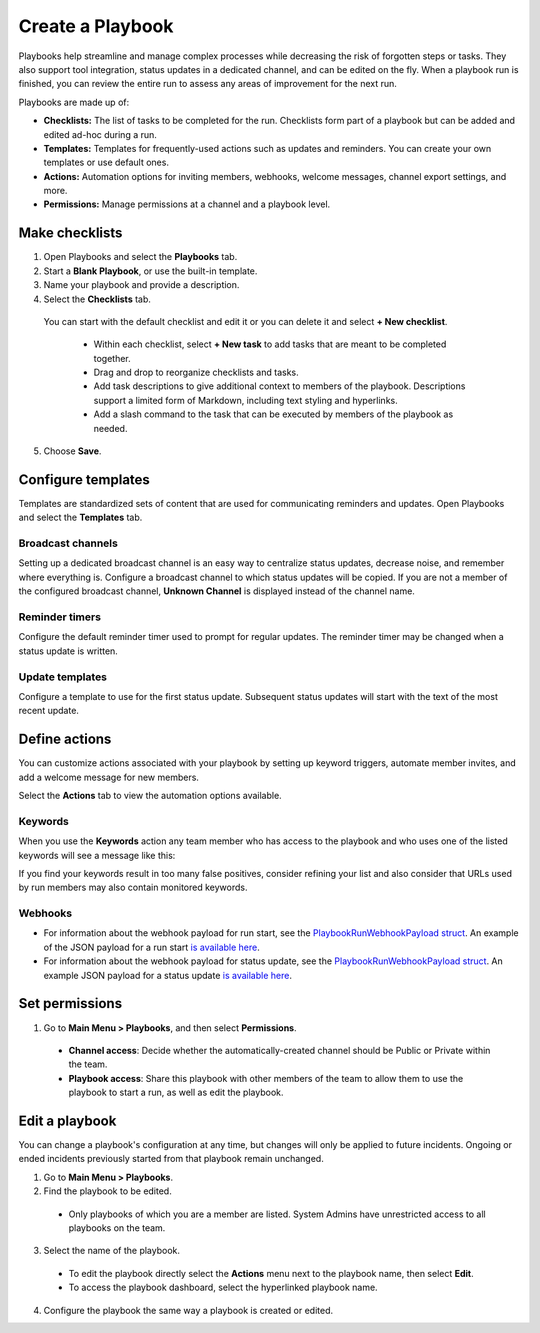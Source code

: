 Create a Playbook
==================

Playbooks help streamline and manage complex processes while decreasing the risk of forgotten steps or tasks. They also support tool integration, status updates in a dedicated channel, and can be edited on the fly. When a playbook run is finished, you can review the entire run to assess any areas of improvement for the next run.

Playbooks are made up of:

- **Checklists:** The list of tasks to be completed for the run. Checklists form part of a playbook but can be added and edited ad-hoc during a run.
- **Templates:** Templates for frequently-used actions such as updates and reminders. You can create your own templates or use default ones.
- **Actions:** Automation options for inviting members, webhooks, welcome messages, channel export settings, and more.
- **Permissions:** Manage permissions at a channel and a playbook level.

Make checklists
----------------

1. Open Playbooks and select the **Playbooks** tab.
2. Start a **Blank Playbook**, or use the built-in template.
3. Name your playbook and provide a description.
4. Select the **Checklists** tab.

  You can start with the default checklist and edit it or you can delete it and select **+ New checklist**.

    * Within each checklist, select **+ New task** to add tasks that are meant to be completed together.
    * Drag and drop to reorganize checklists and tasks.
    * Add task descriptions to give additional context to members of the playbook. Descriptions support a limited form of Markdown, including text styling and hyperlinks.
    * Add a slash command to the task that can be executed by members of the playbook as needed.

5. Choose **Save**.
  
Configure templates
-------------------

Templates are standardized sets of content that are used for communicating reminders and updates. Open Playbooks and select the **Templates** tab.

Broadcast channels
~~~~~~~~~~~~~~~~~~

Setting up a dedicated broadcast channel is an easy way to centralize status updates, decrease noise, and remember where everything is. Configure a broadcast channel to which status updates will be copied. If you are not a member of the configured broadcast channel, **Unknown Channel** is displayed instead of the channel name.

Reminder timers
~~~~~~~~~~~~~~~

Configure the default reminder timer used to prompt for regular updates. The reminder timer may be changed when a status update is written.

Update templates
~~~~~~~~~~~~~~~~

Configure a template to use for the first status update. Subsequent status updates will start with the text of the most recent update.

Define actions
--------------

You can customize actions associated with your playbook by setting up keyword triggers, automate member invites, and add a welcome message for new members.

Select the **Actions** tab to view the automation options available.

Keywords
~~~~~~~~

When you use the **Keywords** action any team member who has access to the playbook and who uses one of the listed keywords will see a message like this:

.. image:: ../images/Playbook-keyword-monitoring.png
   :alt: Keyword notification.

If you find your keywords result in too many false positives, consider refining your list and also consider that URLs used by run members may also contain monitored keywords.

Webhooks
~~~~~~~~

- For information about the webhook payload for run start, see the `PlaybookRunWebhookPayload struct <https://github.com/mattermost/mattermost-plugin-playbooks/blob/b4c8058d8660efe35050bc7eb080e3819c7ab09c/server/app/playbook_run_service.go#L176-L185>`_. An example of the JSON payload for a run start `is available here <https://gist.github.com/icelander/b68f2bf2b4ffefec93400cb050211cf1>`_.
- For information about the webhook payload for status update, see the `PlaybookRunWebhookPayload struct <https://github.com/mattermost/mattermost-plugin-playbooks/blob/b4c8058d8660efe35050bc7eb080e3819c7ab09c/server/app/playbook_run_service.go#L176-L185>`_. An example JSON payload for a status update `is available here <https://gist.github.com/icelander/2f9938ad68d1e0aa656f97969895d080>`_.

Set permissions
---------------

1. Go to **Main Menu > Playbooks**, and then select **Permissions**.

 * **Channel access**: Decide whether the automatically-created channel should be Public or Private within the team.
 * **Playbook access**: Share this playbook with other members of the team to allow them to use the playbook to start a run, as well as edit the playbook.

Edit a playbook
---------------

You can change a playbook's configuration at any time, but changes will only be applied to future incidents. Ongoing or ended incidents previously started from that playbook remain unchanged.

1. Go to **Main Menu > Playbooks**.
2. Find the playbook to be edited.

 * Only playbooks of which you are a member are listed. System Admins have unrestricted access to all playbooks on the team.

3. Select the name of the playbook.

 * To edit the playbook directly select the **Actions** menu next to the playbook name, then select **Edit**.
 * To access the playbook dashboard, select the hyperlinked playbook name.

4. Configure the playbook the same way a playbook is created or edited.
